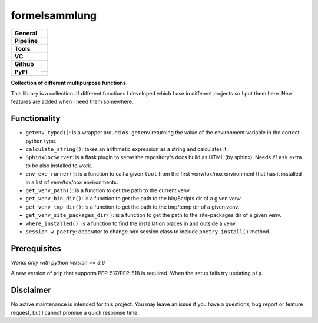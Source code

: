 ==============
formelsammlung
==============

+---------------+----------------------------------------------------------------------+
| **General**   | |maintenance| |license| |black| |rtd|                                |
+---------------+----------------------------------------------------------------------+
| **Pipeline**  | |azure_pipeline| |azure_coverage|                                    |
+---------------+----------------------------------------------------------------------+
| **Tools**     | |poetry| |tox| |pytest| |sphinx|                                     |
+---------------+----------------------------------------------------------------------+
| **VC**        | |vcs| |gpg| |semver| |pre-commit|                                    |
+---------------+----------------------------------------------------------------------+
| **Github**    | |gh_release| |gh_commits_since| |gh_last_commit|                     |
|               +----------------------------------------------------------------------+
|               | |gh_stars| |gh_forks| |gh_contributors| |gh_watchers|                |
+---------------+----------------------------------------------------------------------+
| **PyPI**      | |pypi_release| |pypi_py_versions| |pypi_implementations|             |
|               +----------------------------------------------------------------------+
|               | |pypi_status| |pypi_format| |pypi_downloads|                         |
+---------------+----------------------------------------------------------------------+


**Collection of different multipurpose functions.**

This library is a collection of different functions I developed which I use in different
projects so I put them here. New features are added when I need them somewhere.


Functionality
=============

- ``getenv_typed()``: is a wrapper around ``os.getenv`` returning the value of the environment variable in the correct python type.
- ``calculate_string()``: takes an arithmetic expression as a string and calculates it.
- ``SphinxDocServer``: is a flask plugin to serve the repository's docs build as HTML (by sphinx). Needs ``flask`` extra to be also installed to work.
- ``env_exe_runner()``: is a function to call a given ``tool`` from the first venv/tox/nox environment that has it installed in a list of venv/tox/nox environments.
- ``get_venv_path()``: is a function to get the path to the current venv.
- ``get_venv_bin_dir()``: is a function to get the path to the bin/Scripts dir of a given venv.
- ``get_venv_tmp_dir()``: is a function to get the path to the tmp/temp dir of a given venv.
- ``get_venv_site_packages_dir()``: is a function to get the path to the site-packages dir of a given venv.
- ``where_installed()``: is a function to find the installation places in and outside a venv.
- ``session_w_poetry``: decorator to change ``nox`` session class to include ``poetry_install()`` method.


Prerequisites
=============

*Works only with python version >= 3.6*

A new version of ``pip`` that supports PEP-517/PEP-518 is required.
When the setup fails try updating ``pip``.


Disclaimer
==========

No active maintenance is intended for this project.
You may leave an issue if you have a questions, bug report or feature request,
but I cannot promise a quick response time.


.. .############################### LINKS ###############################


.. General
.. |maintenance| image:: https://img.shields.io/badge/No%20Maintenance%20Intended-X-red.svg?style=flat-square
    :target: http://unmaintained.tech/
    :alt: Maintenance - not intended

.. |license| image:: https://img.shields.io/github/license/Cielquan/formelsammlung.svg?style=flat-square&label=License
    :alt: License
    :target: https://github.com/Cielquan/formelsammlung/blob/master/LICENSE.txt

.. |black| image:: https://img.shields.io/badge/Code%20Style-black-000000.svg?style=flat-square
    :alt: Code Style - Black
    :target: https://github.com/psf/black

.. |rtd| image:: https://img.shields.io/readthedocs/formelsammlung/latest.svg?style=flat-square&logo=read-the-docs&logoColor=white&label=Read%20the%20Docs
    :alt: Read the Docs - Build Status (latest)
    :target: https://formelsammlung.readthedocs.io/en/latest/


.. Pipeline
.. |azure_pipeline| image:: https://img.shields.io/azure-devops/build/cielquan/05507266-5d2e-4862-80f9-9f2b439814c8/8?style=flat-square&logo=azure-pipelines&label=Azure%20Pipelines
    :target: https://dev.azure.com/cielquan/formelsammlung/_build/latest?definitionId=8&branchName=master
    :alt: Azure DevOps builds

.. |azure_coverage| image:: https://img.shields.io/azure-devops/coverage/cielquan/formelsammlung/8?style=flat-square&logo=azure-pipelines&label=Coverage
    :target: https://dev.azure.com/cielquan/formelsammlung/_build/latest?definitionId=8&branchName=master
    :alt: Azure DevOps Coverage


.. Tools
.. |poetry| image:: https://img.shields.io/badge/Packaging-poetry-brightgreen.svg?style=flat-square
    :target: https://python-poetry.org/
    :alt: Poetry

.. |tox| image:: https://img.shields.io/badge/Automation-tox-brightgreen.svg?style=flat-square
    :target: https://tox.readthedocs.io/en/latest/
    :alt: tox

.. |pytest| image:: https://img.shields.io/badge/Test%20framework-pytest-brightgreen.svg?style=flat-square
    :target: https://docs.pytest.org/en/latest/
    :alt: Pytest

.. |sphinx| image:: https://img.shields.io/badge/Doc%20builder-sphinx-brightgreen.svg?style=flat-square
    :target: https://www.sphinx-doc.org/
    :alt: Sphinx


.. VC
.. |vcs| image:: https://img.shields.io/badge/VCS-git-orange.svg?style=flat-square&logo=git
    :target: https://git-scm.com/
    :alt: VCS

.. |gpg| image:: https://img.shields.io/badge/GPG-signed-blue.svg?style=flat-square&logo=gnu-privacy-guard
    :target: https://gnupg.org/
    :alt: Website

.. |semver| image:: https://img.shields.io/badge/Versioning-semantic-brightgreen.svg?style=flat-square
    :alt: Versioning - semantic
    :target: https://semver.org/

.. |pre-commit| image:: https://img.shields.io/badge/pre--commit-enabled-brightgreen?style=flat-square&logo=pre-commit&logoColor=yellow
    :target: https://github.com/pre-commit/pre-commit
    :alt: pre-commit


.. Github
.. |gh_release| image:: https://img.shields.io/github/v/release/Cielquan/formelsammlung.svg?style=flat-square&logo=github
    :alt: Github - Latest Release
    :target: https://github.com/Cielquan/formelsammlung/releases/latest

.. |gh_commits_since| image:: https://img.shields.io/github/commits-since/Cielquan/formelsammlung/latest.svg?style=flat-square&logo=github
    :alt: Github - Commits since latest release
    :target: https://github.com/Cielquan/formelsammlung/commits/master

.. |gh_last_commit| image:: https://img.shields.io/github/last-commit/Cielquan/formelsammlung.svg?style=flat-square&logo=github
    :alt: Github - Last Commit
    :target: https://github.com/Cielquan/formelsammlung/commits/master

.. |gh_stars| image:: https://img.shields.io/github/stars/Cielquan/formelsammlung.svg?style=flat-square&logo=github
    :alt: Github - Stars
    :target: https://github.com/Cielquan/formelsammlung/stargazers

.. |gh_forks| image:: https://img.shields.io/github/forks/Cielquan/formelsammlung.svg?style=flat-square&logo=github
    :alt: Github - Forks
    :target: https://github.com/Cielquan/formelsammlung/network/members

.. |gh_contributors| image:: https://img.shields.io/github/contributors/Cielquan/formelsammlung.svg?style=flat-square&logo=github
    :alt: Github - Contributors
    :target: https://github.com/Cielquan/formelsammlung/graphs/contributors

.. |gh_watchers| image:: https://img.shields.io/github/watchers/Cielquan/formelsammlung.svg?style=flat-square&logo=github
    :alt: Github - Watchers
    :target: https://github.com/Cielquan/formelsammlung/watchers


.. PyPI
.. |pypi_release| image:: https://img.shields.io/pypi/v/formelsammlung.svg?style=flat-square&logo=pypi&logoColor=FBE072
    :alt: PyPI - Package latest release
    :target: https://pypi.org/project/formelsammlung/

.. |pypi_py_versions| image:: https://img.shields.io/pypi/pyversions/formelsammlung.svg?style=flat-square&logo=python&logoColor=FBE072
    :alt: PyPI - Supported Python Versions
    :target: https://pypi.org/project/formelsammlung/

.. |pypi_implementations| image:: https://img.shields.io/pypi/implementation/formelsammlung.svg?style=flat-square&logo=python&logoColor=FBE072
    :alt: PyPI - Supported Implementations
    :target: https://pypi.org/project/formelsammlung/

.. |pypi_status| image:: https://img.shields.io/pypi/status/formelsammlung.svg?style=flat-square&logo=pypi&logoColor=FBE072
    :alt: PyPI - Stability
    :target: https://pypi.org/project/formelsammlung/

.. |pypi_format| image:: https://img.shields.io/pypi/format/formelsammlung.svg?style=flat-square&logo=pypi&logoColor=FBE072
    :alt: PyPI - Format
    :target: https://pypi.org/project/formelsammlung/

.. |pypi_downloads| image:: https://img.shields.io/pypi/dm/formelsammlung.svg?style=flat-square&logo=pypi&logoColor=FBE072
    :target: https://pypi.org/project/formelsammlung/
    :alt: PyPI - Monthly downloads
